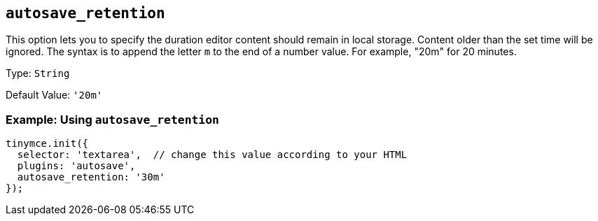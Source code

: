 == `+autosave_retention+`

This option lets you to specify the duration editor content should remain in local storage. Content older than the set time will be ignored. The syntax is to append the letter `+m+` to the end of a number value. For example, "20m" for 20 minutes.

Type: `+String+`

Default Value: `+'20m'+`

=== Example: Using `+autosave_retention+`

[source,js]
----
tinymce.init({
  selector: 'textarea',  // change this value according to your HTML
  plugins: 'autosave',
  autosave_retention: '30m'
});
----
